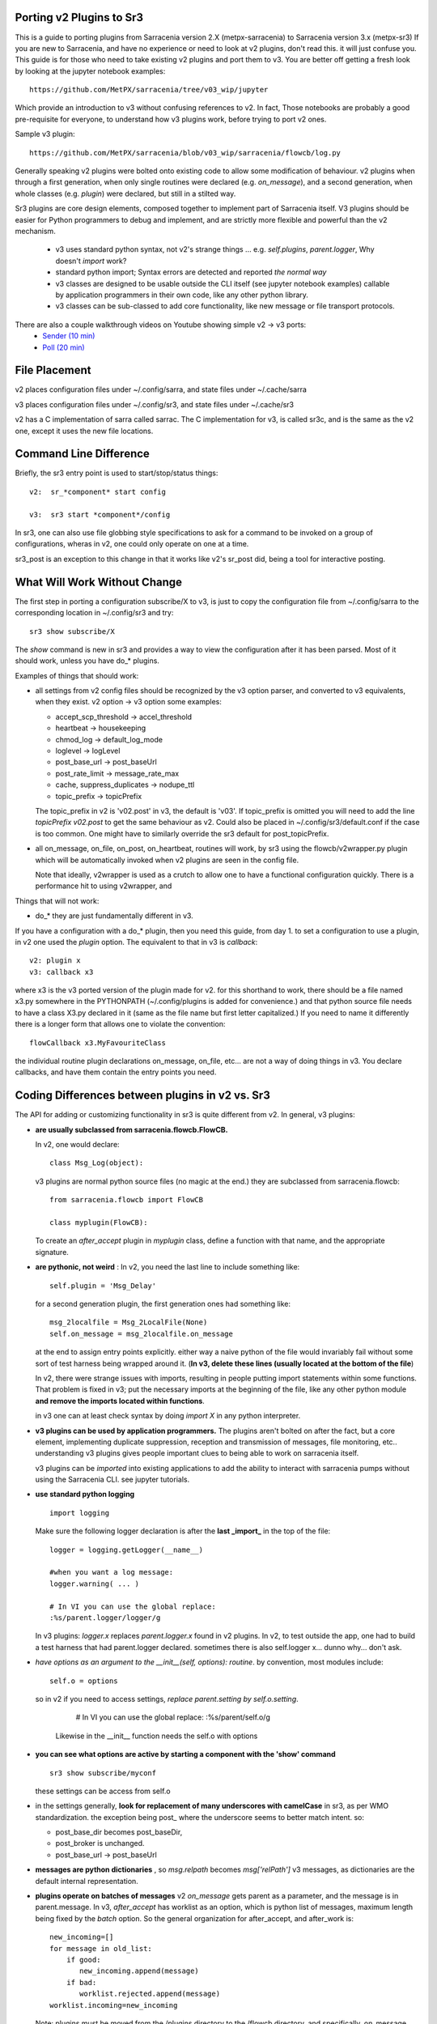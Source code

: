 
Porting v2 Plugins to Sr3
=========================

This is a guide to porting plugins from Sarracenia version 2.X (metpx-sarracenia) to Sarracenia version 3.x (metpx-sr3)
If you are new to Sarracenia, and have no experience or need to look at v2 plugins, don't read this. it will just
confuse you. This guide is for those who need to take existing v2 plugins and port them to v3.
You are better off getting a fresh look by looking at the jupyter notebook examples::

    https://github.com/MetPX/sarracenia/tree/v03_wip/jupyter

Which provide an introduction to v3 without confusing references to v2.  In fact, Those notebooks
are probably a good pre-requisite for everyone, to understand how v3 plugins work, before trying
to port v2 ones. 

Sample v3 plugin::

    https://github.com/MetPX/sarracenia/blob/v03_wip/sarracenia/flowcb/log.py

Generally speaking v2 plugins were bolted onto existing code to allow some modification of behaviour.
v2 plugins when through a first generation, when only single routines were declared (e.g. *on_message*), 
and a second generation, when whole classes (e.g. *plugin*) were declared, but still in a stilted way.

Sr3 plugins are core design elements, composed together to implement part of Sarracenia itself. V3 plugins 
should be easier for Python programmers to debug and implement, and are strictly more flexible and powerful
than the v2 mechanism.

 * v3 uses standard python syntax, not v2's strange things ... e.g. *self.plugins*, *parent.logger*, Why doesn't *import* work?
 * standard python import; Syntax errors are detected and reported *the normal way*
 * v3 classes are designed to be usable outside the CLI itself (see jupyter notebook examples)
   callable by application programmers in their own code, like any other python library.
 * v3 classes can be sub-classed to add core functionality, like new message or file transport protocols.
 
There are also a couple walkthrough videos on Youtube showing simple v2 -> v3 ports:
 - `Sender (10 min) <https://www.youtube.com/watch?v=rUazjoGzPac>`_
 - `Poll (20 min) <https://www.youtube.com/watch?v=P20M9ojn_Zw>`_

File Placement
==============

v2 places configuration files under ~/.config/sarra, and state files under ~/.cache/sarra

v3 places configuration files under ~/.config/sr3, and state files under ~/.cache/sr3

v2 has a C implementation of sarra called sarrac. The C implementation for v3, is called sr3c,
and is the same as the v2 one, except it uses the new file locations.

Command Line Difference
=======================

Briefly, the sr3 entry point is used to start/stop/status things::

  v2:  sr_*component* start config

  v3:  sr3 start *component*/config

In sr3, one can also use file globbing style specifications to ask for a command
to be invoked on a group of configurations, wheras in v2, one could only operate on one at a time.

sr3_post is an exception to this change in that it works like v2's sr_post did, being
a tool for interactive posting.


What Will Work Without Change
=============================

The first step in porting a configuration subscribe/X to v3, is just to copy the configuration file from
~/.config/sarra to the corresponding location in ~/.config/sr3 and try::

   sr3 show subscribe/X

The *show* command is new in sr3 and provides a way to view the configuration after 
it has been parsed. Most of it should work, unless you have do_* plugins. 

Examples of things that should work:

* all settings from v2 config files should be recognized by the v3 option parser, and converted
  to v3 equivalents, when they exist. v2 option -> v3 option some examples:

  * accept_scp_threshold -> accel_threshold
  * heartbeat -> housekeeping
  * chmod_log -> default_log_mode
  * loglevel -> logLevel
  * post_base_url -> post_baseUrl
  * post_rate_limit -> message_rate_max
  * cache, suppress_duplicates ->  nodupe_ttl
  * topic_prefix -> topicPrefix 

  The topic_prefix in v2 is 'v02.post'  in v3, the default is 'v03'. If topic_prefix is omitted 
  you will need to add the line *topicPrefix v02.post* to get the same behaviour as v2. Could 
  also be placed in ~/.config/sr3/default.conf if the case is too common.
  One might have to similarly override the sr3 default for post_topicPrefix.

* all on_message, on_file, on_post, on_heartbeat, routines will work, by sr3 using 
  the flowcb/v2wrapper.py plugin which will be automatically invoked when v2 plugins are 
  seen in the config file.

  Note that ideally, v2wrapper is used as a crutch to allow one to have a functional configuration
  quickly. There is a performance hit to using v2wrapper, and 


Things that will not work:

* do_*  they are just fundamentally different in v3.

If you have a configuration with a do_* plugin, then you need this guide, from day 1.
to set a configuration to use a plugin, in v2 one used the *plugin* option.
The equivalent to that in v3 is *callback*::

  v2: plugin x
  v3: callback x3

where x3 is the v3 ported version of the plugin made for v2. for this shorthand to work,
there should be a file named x3.py somewhere in the PYTHONPATH (~/.config/plugins is added
for convenience.) and that python source file needs to have a class X3.py declared in it
(same as the file name but first letter capitalized.)  If you need to name it differently
there is a longer form that allows one to violate the convention::

  flowCallback x3.MyFavouriteClass

the individual routine plugin declarations on_message, on_file, etc... are not a way of
doing things in v3. You declare callbacks, and have them contain the entry points you need.


Coding Differences between plugins in v2 vs. Sr3
================================================

The API for adding or customizing functionality in sr3 is quite different from v2.
In general, v3 plugins:

* **are usually subclassed from sarracenia.flowcb.FlowCB.**

  In v2, one would declare::

      class Msg_Log(object): 

  v3 plugins are normal python source files (no magic at the end.)
  they are subclassed from sarracenia.flowcb::

      from sarracenia.flowcb import FlowCB

      class myplugin(FlowCB):

  To create an *after_accept* plugin in *myplugin* class, define a function
  with that name, and the appropriate signature.

* **are pythonic, not weird** : In v2, you need the last line to include something like::

     self.plugin = 'Msg_Delay'

  for a second generation plugin, the first generation ones had
  something like::

      msg_2localfile = Msg_2LocalFile(None)
      self.on_message = msg_2localfile.on_message

  at the end to assign entry points explicitly. either way a naive python
  of the file would invariably fail without some sort of test harness being
  wrapped around it. (**In v3, delete these lines (usually located at the bottom of the file**)

  In v2, there were strange issues with imports, resulting in people putting
  import statements within some functions. That problem is fixed in v3;
  put the necessary imports at the beginning of the file, like any other python
  module **and remove the imports located within functions**.

  in v3 one can at least check syntax by doing *import X* in any python interpreter.

* **v3 plugins can be used by application programmers.** The plugins aren't
  bolted on after the fact, but a core element, implementing duplicate 
  suppression, reception and transmission of messages, file monitoring,
  etc.. understanding v3 plugins gives people important clues to being
  able to work on sarracenia itself.

  v3 plugins can be *imported* into existing applications to add the ability
  to interact with sarracenia pumps without using the Sarracenia CLI.
  see jupyter tutorials. 

* **use standard python logging** ::

      import logging
  
  Make sure the following logger declaration is after the **last _import_** in the top of the file::

      logger = logging.getLogger(__name__)

      #when you want a log message:
      logger.warning( ... )
      
      # In VI you can use the global replace:
      :%s/parent.logger/logger/g

  In v3 plugins: *logger.x* replaces *parent.logger.x* found in v2 plugins.
  In v2, to test outside the app, one had to build a test harness that had
  parent.logger declared. sometimes there is also self.logger x... dunno why...
  don't ask.


* *have options as an argument to the __init__(self, options): routine*.
  by convention, most modules include::

       self.o = options 

  so in v2 if you need to access settings, *replace parent.setting by self.o.setting*.
  
      # In VI you can use the global replace:
      :%s/parent/self.o/g

   Likewise in the __init__ function needs the self.o with options

* **you can see what options are active by starting a component with the 'show' command** ::

      sr3 show subscribe/myconf

  these settings can be access from self.o

* in the settings generally, **look for replacement of many underscores with camelCase** in sr3, as per WMO standardization.
  the exception being post\_  where the underscore seems to better match intent.  so:

  *  post_base_dir becomes post_baseDir,   
  *  post_broker is unchanged. 
  *  post_base_url -> post_baseUrl

* **messages are python dictionaries** , so `msg.relpath` becomes `msg['relPath']`
  v3 messages, as dictionaries are the default internal representation.

* **plugins operate on batches of messages** v2 *on_message* gets parent as a parameter,
  and the message is in parent.message. In v3, *after_accept* has worklist as an
  option, which is python list of messages, maximum length being fixed by the
  *batch* option. So the general organization for after_accept, and after_work is::

      new_incoming=[]
      for message in old_list:
          if good:
             new_incoming.append(message)
          if bad:
             worklist.rejected.append(message)
      worklist.incoming=new_incoming
      
  Note: plugins must be moved from the /plugins directory to the /flowcb directory, 
  and specifically, on_message plugins that turn into after_accept ones should be 
  placed in the flowcb/accept directory (so simialr plugins can be grouped together).
  
  In *after_work*, the replacement for v2 *on_file*, the operations are on:

  * worklist.ok (transfer succeeded.)
  * worklist.failed (transfers that failed.)

  In the case of receiving a .tar file and expanding into to individual files,
  the *after_work* routine would change the worklist.ok to contain messages for
  the individual files, rather than the original collective .tar.

  Note: on_file plugins that become after_work plugins should be placed in the
  /flowcb/after_work directory
  
* **No Need to set message fields in plugins**
  in v2, one would need to set partstr, and sumstr for v2 messages in plugins. 
  This required an excessive understanding of message formats, and meant that 
  changing message formats required modifying plugins (v03 message format is
  not supported by most v2 plugins, for example). To build a message from a 
  local file in a v3 plugin::

     import sarracenia

     m = sarracenia.Message.fromFileData(sample_fileName, self.o, os.stat(sample_fileName) )

  just look at  `do_poll -> poll`_


* **rarely, involve subclassing of moth or transfer classes.**
  The sarracenia.moth class implements support for message queueing protocols
  that support topic hierarchy based subscriptions. There are currently
  two subclasses of Moth: amqp (for rabbitmq), and mqtt.  It would be
  great for someone to add an amq1 (for qpid amqp 1.0 support.)

  It might be reasonable to add an SMTP class there for sending email,
  not sure.

  The sarracenia.transfer classes include http, ftp, and sftp today.
  They are used to interact with remote services that provide a fileish
  interface (supporting things like listing files, and downloading and/or
  sending.) Other sub-classes such as S3, IPFS, or webdav, would be 
  great additions.


Configuration Files
===================

in v2, the primary configuration option to declare a plugin is::

   plugin X

Generally speaking, there should be a file plugins/x.py
with a class X.py in that file in either ~/.config/plugins
or in the sarra/plugins directory in the package itself.
This is already a second generation style of plugin declaration
in Sarracenia. The original version, one declared individual
entry points::

    on_message, on_file, on_post, on_..., do_... 

In Sr3, the above entries are taken to be requests for v2
plugins, and should only be used for continuity reasons.
Ideally, one should invoke v3 plugins like so::

   callback x

Where x will be a subclass of sarracenia.flowcb, which
will contain a class X (first letter capitalized) in the
file x.py a in the python search path, or in the
*sarracenia/flowcb* directory included as part of the package.
This is actually a shorthand version of the python import.
If you need to declare a callback that does not obey that
convention, one can also use a more flexible but longer-winded::

  flowcb sarracenia.flowcb.x.X

the above two are equivalent. The flowcb version can be used to import classes 
that don't match the convention of the x.X (a file named x.py containing a class called X.py)

Configuration Upgrade
=====================

Once a plugin is ported, one can also arrange for the v3 option parser to recognize a v2
plugin invocation and replace it with a v3 one.  looking in sarracenia/config.py,
there is a data structure *convert_to_v3*.  A sample entry would be::

    .
    .
    .
    'on_message' : {
             'msg_delete': [ 'flowCallback': 'sarracenia.flowcb.filter.deleteflowfiles.DeleteFlowFiles' ]
    .
    .
    .


A v2 config file containing a line *on_message msg_delete* would be replaced by the parser with
effectively::

    flowCallback sarracenia.flowcb.filter.deleteflowfiles.DeleteFlowFiles



Options
=======

In v2, one would declare settings to be used by a plugin in the __init__ routine, with 
the *declare_option*.::

    parent.declare_option('poll_usgs_stn_file')

it the values are always of type *list*, so usually, one uses the value by
picking the first value::

    parent.poll_usgs_stn_file[0]

In v3, that would be replaced with::

    self.o.add_option( option='poll_usgs_stn_file', kind='str', default_value='hoho' )

where in version 3 there is now types and default value setting included without additional 
code. it would be referred to in other routines like so::

    self.o.poll_usgs_stn_file



    
Mapping Entry Points
====================

for a comprehensive look at the v3 entry points, have a look at:

https://github.com/MetPX/sarracenia/blob/v03_wip/sarracenia/flowcb/__init__.py

for details.

on_message, on_post --> after_accept
------------------------------------

v2: receives one message, returns True/False


v3: receives worklist 
    modify worklist.incoming 
    transferring rejected messages to worklist.rejected, or worklist.failed.

Sample flow::

  def after_accept(self, worklist):

     ...

     new_incoming=[]
     for m in worklist.incoming:

          if message is useful to us:
             new_incoming.append(m)
          else
             worklist.rejected.append(m)        
 
     worklist.incoming = new_incoming



examples:
  v2: plugins/msg_gts2wistopic.py
  v3: flowcb/wistree.py


on_file --> after_work
----------------------

v2: receives one message, returns True/False

v3: receives worklist 
    modify worklist.ok (transfer has already happenned.) 
    transferring rejected messages to worklist.rejected, or worklist.failed.

    can also be used to work on worklist.failed (retry logic does this.)

examples:


on_heartbeat -> on_housekeeping
-------------------------------

v2: receives parent as argument.
    will work unchanged.


v3: only receives self (which should have self.o replacing parent)

examples:

  * v2: hb_cache.py -- cleans out cache (references sr_cache.)
  * v3: flowcb/nodupe.py -- implements entire caching routine.



do_poll -> poll
-----------------

v2: call do_poll from plugin.

 * protocol to use the do_poll routine is identified by registered_as() entry point
    which is mandatory to provide.
 * requires manually constructing fields for messages, is message verison specific,
   (generally do not support v03 messages.)
 * explicitly calls poll entry points.
 * runs, one must worry about whether one has the vip or not to decide what processing
   to do in each plugin.
 * poll_without_vip setting available.

v3: define poll in a flowcb class.

 * poll only runs when has_vip is true.

 * registered_as() entry point is moot.

 * gather runs always, and is used to subscribe to post done by node that has the vip,
   allowing the nodupe cache to be kept uptodate.

 * api defined to build messages from file data regardless of message format.

 * returns a list of messages to be filtered and posted.


To build a message, without a local file, use fromFileInfo sarracenia.message factory::
  
     import dateparser
     import paramiko
     import sarracenia

     gathered_messages=[]

     m = sarracenia.Message.fromFileInfo(sample_fileName, cfg)

builds an message from scratch.

One can also build an supply a simulated stat record to fromFileInfo factory,
using the *paramiko.SFTPAttributes()* class. For example, using the dateparser 
routines to convert however the remote server lists the date and time, as well 
as determine the file size and permissions in effect::


     pollmtime = dateparser.parse( ... , settings={ ... TO_TIMEZONE='utc' } )
     mtimestamp = time.mktime( pollmtime.timetuple() )

     fsize = info_from_poll #about the size of the file to download
     st = paramiko.SFTPAttributes()
     st.st_mtime=mtimstamp
     st.st_atime=mtimestamp
     st.st_size=fsize
     st.st_mode=0o666 
     m = sarracenia.Message.fromFileInfo(sample_fileName, cfg, st)

One should fill in the *SFTPAttributes* record if possible, since the duplicate
cache use metadata if available. The better the metadata, the better the
detection of changes to existing files.

Once the message is built, append it to the list::

     gathered_messages.append(m) 
  
and at the end::

     return gathered_messages

 

vip processing in poll
~~~~~~~~~~~~~~~~~~~~~~

If you have vip set in v2, all participating nodes poll the upstream server
and maintain the list of current files, they just don't publish the result.
So if you have 8 servers sharing a vip, all eight are polling, kind of sad.
There is also the poll_no_vip setting, and plugins often have to check if they
have the vip or not.

In v3, only the server with the vip polls. The plugins don't need to check.
The other participating servers subscribe to where the poll posts to,
to keep update their recent_files cache.

examples:
 * flowcb/poll/airnow.py

on_html_page -> subclass flowcb/poll
~~~~~~~~~~~~~~~~~~~~~~~~~~~~~~~~~~~~

Here is a v2 plugin nsa_mls_nrt.py::

    #!/usr/bin/env python3                                                                                                                          
                                                  
    class Html_parser():                                                                                                                            
                                                  
        def __init__(self,parent):                                                                                                                  
                                                  
            parent.logger.debug("Html_parser __init__")
            import html.parser
    
            self.parent = parent
            self.logger = parent.logger
    
            self.parser = html.parser.HTMLParser()
            self.parser.handle_starttag = self.handle_starttag
            self.parser.handle_data     = self.handle_data
    
    
        def handle_starttag(self, tag, attrs):
            for attr in attrs:
                c,n = attr
                if c == "href" and n[-1] != '/':
                   self.myfname = n.strip().strip('\t')
    
        def handle_data(self, data):
            import time
    
            if 'MLS-Aura' in data:
                   self.logger.debug("data %s" %data)
                   self.entries[self.myfname] = '-rwxr-xr-x 1 101 10 ' +'_' + ' ' + 'Jan 1 00:01' + ' ' + data
                   self.logger.debug("(%s) = %s" % (self.myfname,self.entries[self.myfname]))
            if self.myfname == None : return
            if self.myfname == data : return
            ''' 
            # at this point data is a filename like
            name = data.strip().strip('\t')
    
            parts = name.split('_')
            if len(parts) != 3 : return
    
            words = parts[1].split('.')
            sdate  = ' '.join(words[:4])
            t      = time.strptime(sdate,'%Y %j %H %M')
    
            # accept file if 1 month old in sec  60 sec* 60min * 24hr * 31days
    
            epochf = time.mktime(t)
            now    = time.time()
            elapse = now - epochf
    
            if elapse > self.month_in_secs : return
    
            # build an ls line from date in file ... size set to 0  since not provided
    
            mydate = time.strftime('%b %d %H:%M',t)
     
            mysize = '_'
     
            self.entries[self.myfname] = '-rwxr-xr-x 1 101 10 ' + mysize + ' ' + mydate + ' ' + data
            self.logger.debug("(%s) = %s" % (self.myfname,self.entries[self.myfname]))
            '''
    
        def parse(self,parent):
            self.logger.debug("Html_parser parse")
            self.entries = {}
            self.myfname = None
    
            self.logger.debug("data %s" % parent.data)
            self.parser.feed(parent.data)
            self.parser.close()
    
            parent.entries = self.entries
    
            return True
    
    html_parser = Html_parser(self)
    self.on_html_page = html_parser.parse

The plugin has a main "parse" routine, which invokes the html.parser class, where data_handler
is called for each line, gradually building the self.entries dictionary where each entry is
a string constructed to resemble a line of *ls* command output.

This plugin is a near exact copy of the html_page.py plugin used by default.
The on_html_page entry point for plugins is replaced by a completely different
mechanism. Most of the logic of v2 poll in sr3 is in the new sarracenia.FlowCB.Poll class.
Logic from the v2 plugins/html_page.py, used by default, is now part of this 
new Poll class, subclassed from flowcb, so basic HTML parsing is built-in.

Another change from v2 is that there was far more string manipulation in the old
version. in sr3 polls, most string maniupulation has been replaced by filling an 
paramiko.SFTPAttributes structure as soon as possible.

So the way to replace on_html_page in sr3 is by sub-classing Poll.  Here is an 
sr3 version of same plugin (nasa_mls_nrt.py)::

    import logging
    import paramiko
    import sarracenia
    from sarracenia import nowflt, timestr2flt
    from sarracenia.flowcb.poll import Poll
    
    logger = logging.getLogger(__name__)
    
    class Nasa_mls_nrt(Poll):
    
        def handle_data(self, data):
    
            st = paramiko.SFTPAttributes()
            st.st_mtime = 0
            st.st_mode = 0o775
            st.filename = data
    
            if 'MLS-Aura' in data:
                   logger.debug("data %s" %data)
                   #self.entries[self.myfname] = '-rwxr-xr-x 1 101 10 ' +'_' + ' ' + 'Jan 1 00:01' + ' ' + data
                   self.entries[data]=st
    
                   logger.info("(%s) = %s" % (self.myfname,st))
            if self.myfname == None : return
            if self.myfname == data : return

( https://github.com/MetPX/sarracenia/blob/v03_wip/sarracenia/flowcb/poll/nasa_mls_nrt.py )
and matching config file provided here:
( https://github.com/MetPX/sarracenia/blob/v03_wip/sarracenia/examples/poll/nasa-mls-nrt.conf )

The new class is declared as a subclass of Poll, and only the needed
The HTML routine (handle_data) need be written to override the behaviour
provided by the parent class.

This solution is less than half the size of the v2 one, and permits
all manner of flexibility by allowing replacement of any or all elements
of the poll class.


on_line -> poll subclassing
~~~~~~~~~~~~~~~~~~~~~~~~~~~

Similarly to on_html_page above, all uses of on_line in the previous version
were about re-formatting lines to be parseable. the on_line routine can be
similarly sub-classed to replace it.  One had to modify the parent.line
string to be parseable by the built in *ls* style line parsing.

In sr3, on_line is expected to return a populated paramiko.SFTPAttributes field, similar
to the way on_html_page works (but only a single one instead of a dictionary of them.)
With the more flexible date parsing in sr3, there has been no identified need for on_line
on which to build an example.



do_send -> send:
~~~~~~~~~~~~~~~~

v2: do_send could be either a standalone routine, or associated with a protocol type

* based on registered_as()  so the destination determines whether it is used or not.

* accepts parent as an argument.
 
* returns True on success, False on failure.

* will typically have a registered_as() entry point to say which protocols to use a sender for.

    
v3: send(self,msg) 

* use the provided msg to do sending.

* returns True on success, False on failure.

* registered as is not used anymore, can be deleted.

* The send entry_point overrides all sends, and is not protocol specific.
  To add support for new protocols, subclass sarracenia.transfer instead.


examples:
  * flowcb/send/email.py


do_download -> download:
------------------------

create a flowCallback class with a *download* entry point.

* accepts a single message as an argument.

* returns True if download succeeds.

* if it returns False, the retry logic applies (download will be called again
  then placed on the retry queue.)

* use msg['new_dir'], msg['new_file'], msg['new_inflight_path'] 
  to respect settings such as *inflight* and place file properly.
  (unless changing that is motivation for the plugin.)

* might be a good idea to verify the checksum of the downloaded data.
  if the checksum of the file downloaded does not agree with what is in
  the message, duplicate suppression fails, and looping results.
   
* one case of download is when retrievalURL is not a normal file download.
  in v03, there is a retPath fields for exactly this case. This new feature
  can be used to eliminate the need for download plugins.  Example:

  in v2:

      * https://github.com/MetPX/sarracenia/blob/v2_stable/sarra/plugins/poll_noaa.py 

      * https://github.com/MetPX/sarracenia/blob/v2_stable/sarra/plugins/download_noaa.py

  is ported to sr3:

      * https://github.com/MetPX/sarracenia/blob/v03_wip/sarracenia/flowcb/poll/noaa_hydrometric.py

  The ported result sets the new field *retPath* ( retrieval path ) instead of new_dir and new_file 
  fields, and normal processing of the *retPath* field in the message will do a good download, no
  plugin required. 




v3 only: post,gather
--------------------

The polling/posting is actually done in flow callback (flowcb) classes.
The exit status does not matter, all such routines will be called in order.

The return of a gather is a list of messages to be appended to worklist.incoming

The return of post is undefined. The whole point is to create a side-effect
that affects some other process or server.


examples: 
 * flowcb/gather/file.py - read files from disk (for post and watch)
 * flowcb/gather/message.py - how messages are received by all components
 * flowcb/post/message.py - how messages are posted by all components.
 * flowcb/poll/nexrad.py - this polls NOAA's AWS server for data.
   install a configuration to use it with *sr3 add poll/aws-nexrad.conf* 


v3 Complex Examples
-------------------


flowcb/nodupe
~~~~~~~~~~~~~

duplicate suppression in v3, has:

*  an after_accept routing the prunes duplicates from worklist.incoming.
   ( adding non-dupes to the reception cache.)


flowcb/retry 
~~~~~~~~~~~~

  * has an after_accept function to append messages to the 
    incoming queue, in order to trigger another attempt to process them.
  * has an after_work routine doing something unknown... FIXME.
  * has a post function to take failed downloads and put them
    on the retry list for later consideration.
